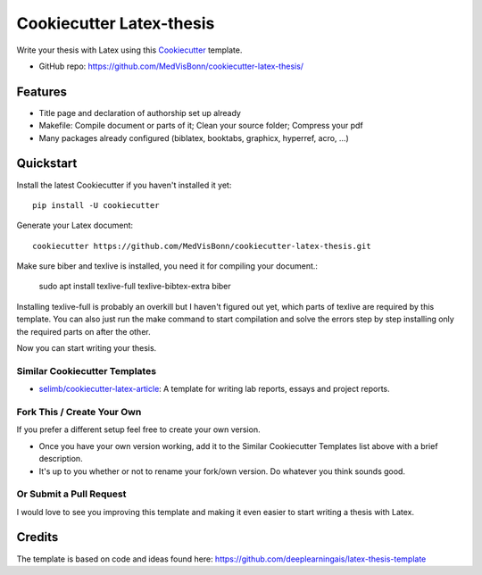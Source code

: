 =========================
Cookiecutter Latex-thesis
=========================

Write your thesis with Latex using this Cookiecutter_ template.

* GitHub repo: https://github.com/MedVisBonn/cookiecutter-latex-thesis/

Features
--------

* Title page and declaration of authorship set up already
* Makefile: Compile document or parts of it; Clean your source folder; Compress your pdf
* Many packages already configured (biblatex, booktabs, graphicx, 
  hyperref, acro, ...)

Quickstart
----------

Install the latest Cookiecutter if you haven't installed it yet::

    pip install -U cookiecutter

Generate your \Latex document::

    cookiecutter https://github.com/MedVisBonn/cookiecutter-latex-thesis.git

Make sure biber and texlive is installed, you need it for compiling your document.:

    sudo apt install texlive-full texlive-bibtex-extra biber

Installing texlive-full is probably an overkill but I haven't figured out yet, which parts of texlive are required by this template. You can also just run the make command to start compilation and solve the errors step by step installing only the required parts on after the other. 

Now you can start writing your thesis.

Similar Cookiecutter Templates
~~~~~~~~~~~~~~~~~~~~~~~~~~~~~~

* `selimb/cookiecutter-latex-article`_: A template for writing lab reports,
  essays and project reports.

Fork This / Create Your Own
~~~~~~~~~~~~~~~~~~~~~~~~~~~

If you prefer a different setup feel free to create your own version. 

* Once you have your own version working, add it to the Similar Cookiecutter
  Templates list above with a brief description.

* It's up to you whether or not to rename your fork/own version. Do whatever
  you think sounds good.

Or Submit a Pull Request
~~~~~~~~~~~~~~~~~~~~~~~~

I would love to see you improving this template and making it even easier to start 
writing a thesis with Latex.

.. _Cookiecutter: https://github.com/audreyr/cookiecutter

.. _`selimb/cookiecutter-latex-article`: https://github.com/selimb/cookiecutter-latex-article

Credits
-------
The template is based on code and ideas found here: https://github.com/deeplearningais/latex-thesis-template

